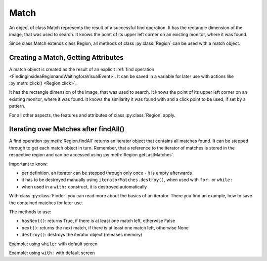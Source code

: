 Match
=====

.. py:class:: Match

An object of class Match represents the result of a successful find operation. It
has the rectangle dimension of the image, that was used to search. It knows the
point of its upper left corner on an existing monitor, where it was found.  

Since class Match extends class Region, all methods of 
class :py:class:`Region` can be used with a match object.

Creating a Match, Getting Attributes
------------------------------------

A match object is created as the result of an explicit :ref:`find operation
<FindinginsideaRegionandWaitingforaVisualEvent>`. It can be
saved in a variable for later use with actions like :py:meth:`click() <Region.click>`.

It has the rectangle dimension of the image, that was used to search. It knows the
point of its upper left corner on an existing monitor, where it was found. It knows
the similarity it was found with and a click point to be used, if set by a pattern.

.. sikulicode::

	# m is a reference to a match object, if found
	m = find("apple.png")
	print m # message area: Match[10,0 30x22] score=1.00, target=center

	# m is a reference to a match object, if found
	m = find(Pattern("apple.png").similar(0.5).targetOffset(100,0)) 
	print m # message area: Match[10,0 30x22] score=1.00, target=(105,11)

For all other aspects, the features and attributes of class :py:class:`Region`
apply.

.. py:class:: Match

	.. py:method:: getScore()

		Get the similarity score the image or pattern was found. The value is
		between 0 and 1.

	.. py:method:: getTarget()

		Get the :py:class:`location` object that will be used as the click point.

		Typically, when no offset was specified by :py:meth:`Pattern.targetOffset`,
		the click point is the center of the matched region. If an offset was given,
		the click point is the offset relative to the center.


Iterating over Matches after findAll()
--------------------------------------

A find operation :py:meth:`Region.findAll` returns an iterator object that contains
all matches found. It can be stepped through to get each match object in turn.
Remember, that a reference to the iterator of matches is stored in the respective
region and can be accessed using :py:meth:`Region.getLastMatches`.

Important to know:

*	per definition, an iterator can be stepped through only once - it is empty
	afterwards
*	it has to be destroyed manually using ``iteratorMatches.destroy()``, when used with
	``for:`` or ``while:``
*	when used in a ``with:`` construct, it is destroyed automatically

With class :py:class:`Finder` you can read more about the basics of an iterator.
There you find an example, how to save the contained matches for later use.

The methods to use:

*	``hasNext()``: returns True, if there is at least one match left, otherwise False
*	``next()``: returns the next match, if there is at least one match left, otherwise None
*	``destroy()``: destroys the iterator object (releases memory)

Example: using ``while:`` with default screen

.. sikulicode::

	findAll("star.png") # find all matches
	mm = SCREEN.getLastMatches()
	while mm.hasNext(): # loop as long there is a first and more matches
			print "found: ",  mm.next() # access the next match in the row
			
	print mm.hasNext() # is False, because mm is empty now
	print mm.next() # is None, because mm is empty now
	print SCREEN.getLastMatches().hasNext() # is False also ;-)
	mm.destroy() # to save memory
			
Example: using ``with:`` with default screen

.. sikulicode::

	with findAll("star.png") as mm:
		while mm.hasNext(): # loop as long there is a first and more matches
			print "found: ",  mm.next() # access the next match
	# mm will be None afterwards (destroyed automatically)